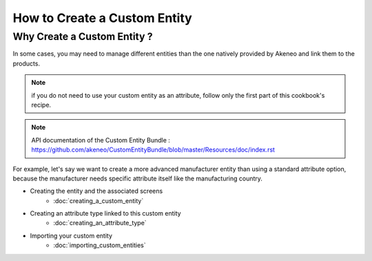 How to Create a Custom Entity
=============================

Why Create a Custom Entity ?
----------------------------

In some cases, you may need to manage different entities than the one natively
provided by Akeneo and link them to the products.

.. note::
    if you do not need to use your custom entity as an attribute, follow
    only the first part of this cookbook's recipe.

.. note::
    API documentation of the Custom Entity Bundle : https://github.com/akeneo/CustomEntityBundle/blob/master/Resources/doc/index.rst

For example, let's say we want to create a more advanced manufacturer entity
than using a standard attribute option, because the manufacturer needs
specific attribute itself like the manufacturing country.

* Creating the entity and the associated screens
    * :doc:`creating_a_custom_entity`

* Creating an attribute type linked to this custom entity
    * :doc:`creating_an_attribute_type`

* Importing your custom entity
    * :doc:`importing_custom_entities`


